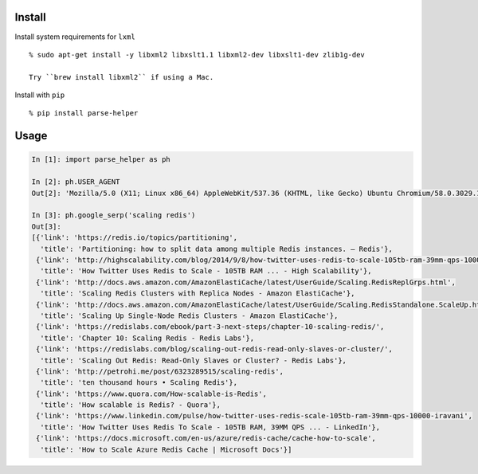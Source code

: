 Install
-------

Install system requirements for ``lxml``

::

    % sudo apt-get install -y libxml2 libxslt1.1 libxml2-dev libxslt1-dev zlib1g-dev

    Try ``brew install libxml2`` if using a Mac.

Install with ``pip``

::

    % pip install parse-helper

Usage
-----

.. code:: python

    In [1]: import parse_helper as ph

    In [2]: ph.USER_AGENT
    Out[2]: 'Mozilla/5.0 (X11; Linux x86_64) AppleWebKit/537.36 (KHTML, like Gecko) Ubuntu Chromium/58.0.3029.110 Chrome/58.0.3029.110 Safari/537.36'

    In [3]: ph.google_serp('scaling redis')
    Out[3]:
    [{'link': 'https://redis.io/topics/partitioning',
      'title': 'Partitioning: how to split data among multiple Redis instances. – Redis'},
     {'link': 'http://highscalability.com/blog/2014/9/8/how-twitter-uses-redis-to-scale-105tb-ram-39mm-qps-10000-ins.html',
      'title': 'How Twitter Uses Redis to Scale - 105TB RAM ... - High Scalability'},
     {'link': 'http://docs.aws.amazon.com/AmazonElastiCache/latest/UserGuide/Scaling.RedisReplGrps.html',
      'title': 'Scaling Redis Clusters with Replica Nodes - Amazon ElastiCache'},
     {'link': 'http://docs.aws.amazon.com/AmazonElastiCache/latest/UserGuide/Scaling.RedisStandalone.ScaleUp.html',
      'title': 'Scaling Up Single-Node Redis Clusters - Amazon ElastiCache'},
     {'link': 'https://redislabs.com/ebook/part-3-next-steps/chapter-10-scaling-redis/',
      'title': 'Chapter 10: Scaling Redis - Redis Labs'},
     {'link': 'https://redislabs.com/blog/scaling-out-redis-read-only-slaves-or-cluster/',
      'title': 'Scaling Out Redis: Read-Only Slaves or Cluster? - Redis Labs'},
     {'link': 'http://petrohi.me/post/6323289515/scaling-redis',
      'title': 'ten thousand hours • Scaling Redis'},
     {'link': 'https://www.quora.com/How-scalable-is-Redis',
      'title': 'How scalable is Redis? - Quora'},
     {'link': 'https://www.linkedin.com/pulse/how-twitter-uses-redis-scale-105tb-ram-39mm-qps-10000-iravani',
      'title': 'How Twitter Uses Redis To Scale - 105TB RAM, 39MM QPS ... - LinkedIn'},
     {'link': 'https://docs.microsoft.com/en-us/azure/redis-cache/cache-how-to-scale',
      'title': 'How to Scale Azure Redis Cache | Microsoft Docs'}]
